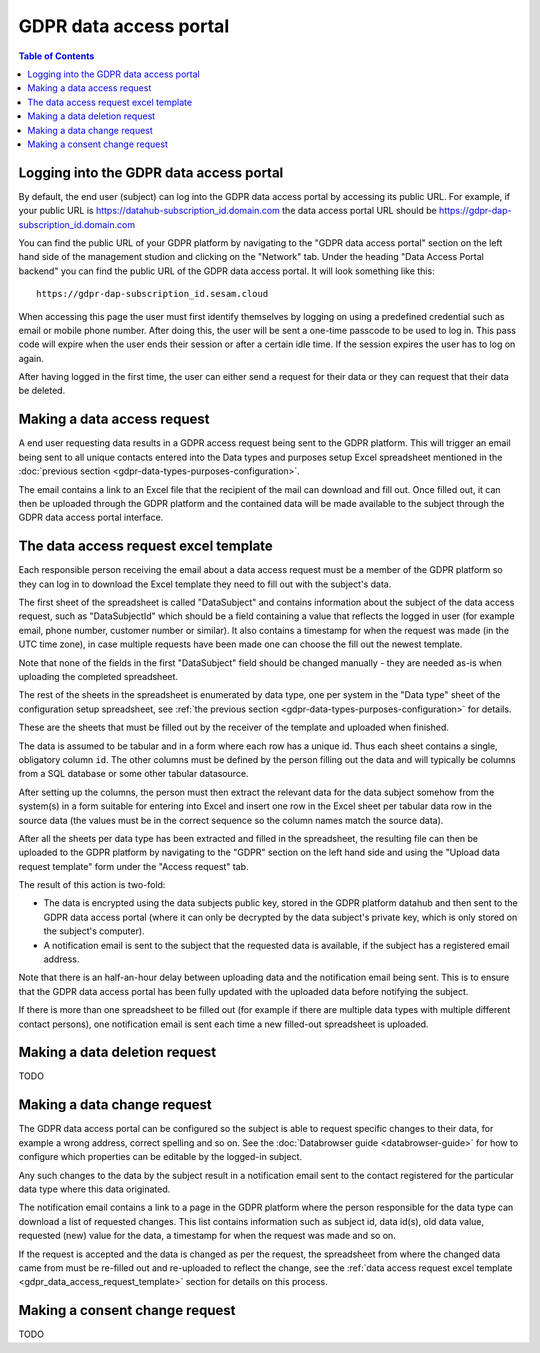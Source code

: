 .. _gdpr_data_types_purposes_configuration:

=======================
GDPR data access portal
=======================

.. contents:: Table of Contents
   :depth: 2
   :local:

Logging into the GDPR data access portal
========================================

By default, the end user (subject) can log into the GDPR data access portal by accessing its public URL.
For example, if your public URL is https://datahub-subscription_id.domain.com the data access portal URL should be
https://gdpr-dap-subscription_id.domain.com

You can find the public URL of your GDPR platform by navigating to the "GDPR data access portal" section on the left hand
side of the management studion and clicking on the "Network" tab. Under the heading "Data Access Portal backend"
you can find the public URL of the GDPR data access portal. It will look something like this:

::

   https://gdpr-dap-subscription_id.sesam.cloud


When accessing this page the user must first identify themselves by logging on using a predefined credential such
as email or mobile phone number. After doing this, the user will be sent a one-time passcode to be used to log in.
This pass code will expire when the user ends their session or after a certain idle time. If the session expires
the user has to log on again.

After having logged in the first time, the user can either send a request for their data or they can request that their data
be deleted.

Making a data access request
============================

A end user requesting data results in a GDPR access request being sent to the GDPR platform. This will trigger an email being
sent to all unique contacts entered into the Data types and purposes setup Excel spreadsheet mentioned in the
:doc:`previous section <gdpr-data-types-purposes-configuration>`.

The email contains a link to an Excel file that the recipient of the mail can download and fill out.
Once filled out, it can then be uploaded through the GDPR platform and the contained data will be made available to the
subject through the GDPR data access portal interface.

.. _gdpr_data_access_request_template:

The data access request excel template
======================================

Each responsible person receiving the email about a data access request must be a member of the GDPR platform so they
can log in to download the Excel template they need to fill out with the subject's data.

The first sheet of the spreadsheet is called "DataSubject" and contains information about the subject of the data
access request, such as "DataSubjectId" which should be a field containing a value that reflects the logged in user
(for example email, phone number, customer number or similar). It also contains a timestamp for when the request
was made (in the UTC time zone), in case multiple requests have been made one can choose the fill out the newest
template.

Note that none of the fields in the first "DataSubject" field should be changed manually - they are needed as-is when uploading
the completed spreadsheet.

The rest of the sheets in the spreadsheet is enumerated by data type, one per system in the "Data type" sheet of the
configuration setup spreadsheet, see :ref:`the previous section <gdpr-data-types-purposes-configuration>` for details.

These are the sheets that must be filled out by the receiver of the template and uploaded when finished.

The data is assumed to be tabular and in a form where each row has a unique id. Thus each sheet contains a single,
obligatory column ``id``. The other columns must be defined by the person filling out the data and will typically
be columns from a SQL database or some other tabular datasource.

After setting up the columns, the person must then extract the relevant data for the data subject somehow from the
system(s) in a form suitable for entering into Excel and insert one row in the Excel sheet per tabular data row in
the source data (the values must be in the correct sequence so the column names match the source data).

After all the sheets per data type has been extracted and filled in the spreadsheet, the resulting file can then
be uploaded to the GDPR platform by navigating to the "GDPR" section on the left hand side and using the
"Upload data request template" form under the "Access request" tab.

The result of this action is two-fold:

* The data is encrypted using the data subjects public key, stored in the GDPR platform datahub and then sent to the GDPR data access portal (where
  it can only be decrypted by the data subject's private key, which is only stored on the subject's computer).
* A notification email is sent to the subject that the requested data is available, if the subject has a registered email address.

Note that there is an half-an-hour delay between uploading data and the notification email being sent. This is to ensure
that the GDPR data access portal has been fully updated with the uploaded data before notifying the subject.

If there is more than one spreadsheet to be filled out (for example if there are multiple data types with multiple different
contact persons), one notification email is sent each time a new filled-out spreadsheet is uploaded.

Making a data deletion request
==============================

TODO


Making a data change request
============================

The GDPR data access portal can be configured so the subject is able to request specific changes to their data, for example
a wrong address, correct spelling and so on. See the :doc:`Databrowser guide <databrowser-guide>` for how to configure
which properties can be editable by the logged-in subject.

Any such changes to the data by the subject result in a notification email sent to the contact registered for
the particular data type where this data originated.

The notification email contains a link to a page in the GDPR platform where the person responsible for the data type
can download a list of requested changes. This list contains information such as subject id, data id(s), old data value,
requested (new) value for the data, a timestamp for when the request was made and so on.

If the request is accepted and the data is changed as per the request, the spreadsheet from where the changed data came
from must be re-filled out and re-uploaded to reflect the change, see the
:ref:`data access request excel template <gdpr_data_access_request_template>` section for details on this process.

Making a consent change request
===============================

TODO
